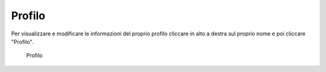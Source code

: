 Profilo
=======

Per visualizzare e modificare le informazioni del proprio profilo cliccare in alto a destra sul proprio nome e poi cliccare "Profilo".

.. figure:: /media/profilo.png
   :name: profilo
   :alt: Profilo

   Profilo